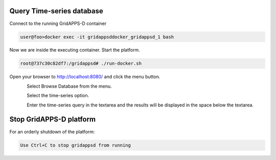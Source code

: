 Query Time-series database
--------------------------

Connect to the running GridAPPS-D container

.. code-block:: bash

  user@foo>docker exec -it gridappsddocker_gridappsd_1 bash

..

Now we are inside the executing container. Start the platform.

.. code-block:: bash

  root@737c30c82df7:/gridappsd# ./run-docker.sh

..

Open your browser to http://localhost:8080/ and click the menu button.

.. figure:: home.png
    :align: left
    :alt: home-image
    :figclass: align-left
    
Select Browse Database from the menu.

.. figure:: VizMenu.jpg
	:align: left
	:alt: viz-menu
	:figclass: align-left
	
Select the time-series option.

.. figure:: VizDatabaseBrowser.jpg
	:align: left
	:alt: database-browser
	:figclass: align-left

Enter the time-series query in the textarea and the results will be displayed in the space below the textarea.

Stop GridAPPS-D platform
------------------------

For an orderly shutdown of the platform:
  
.. code-block:: bash

  Use Ctrl+C to stop gridappsd from running





